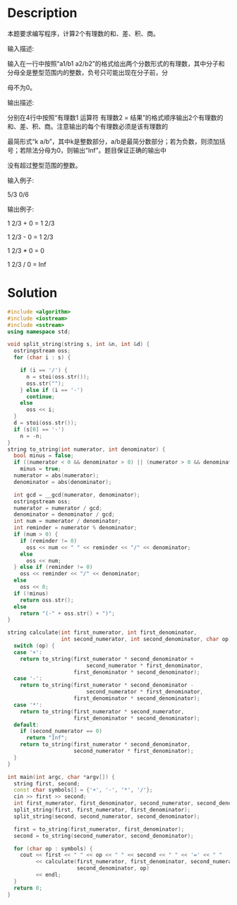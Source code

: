 * Description
本题要求编写程序，计算2个有理数的和、差、积、商。

输入描述:

输入在一行中按照“a1/b1 a2/b2”的格式给出两个分数形式的有理数，其中分子和分母全是整型范围内的整数，负号只可能出现在分子前，分

母不为0。

输出描述:

分别在4行中按照“有理数1 运算符 有理数2 = 结果”的格式顺序输出2个有理数的和、差、积、商。注意输出的每个有理数必须是该有理数的

最简形式“k a/b”，其中k是整数部分，a/b是最简分数部分；若为负数，则须加括号；若除法分母为0，则输出“Inf”。题目保证正确的输出中

没有超过整型范围的整数。


输入例子:

5/3 0/6


输出例子:

1 2/3 + 0 = 1 2/3

1 2/3 - 0 = 1 2/3

1 2/3 * 0 = 0

1 2/3 / 0 = Inf
* Solution
#+BEGIN_SRC cpp :cmdline < input.txt
  #include <algorithm>
  #include <iostream>
  #include <sstream>
  using namespace std;

  void split_string(string s, int &n, int &d) {
    ostringstream oss;
    for (char i : s) {

      if (i == '/') {
        n = stoi(oss.str());
        oss.str("");
      } else if (i == '-')
        continue;
      else
        oss << i;
    }
    d = stoi(oss.str());
    if (s[0] == '-')
      n = -n;
  }
  string to_string(int numerator, int denominator) {
    bool minus = false;
    if ((numerator < 0 && denominator > 0) || (numerator > 0 && denominator < 0))
      minus = true;
    numerator = abs(numerator);
    denominator = abs(denominator);

    int gcd = __gcd(numerator, denominator);
    ostringstream oss;
    numerator = numerator / gcd;
    denominator = denominator / gcd;
    int num = numerator / denominator;
    int reminder = numerator % denominator;
    if (num > 0) {
      if (reminder != 0)
        oss << num << " " << reminder << "/" << denominator;
      else
        oss << num;
    } else if (reminder != 0)
      oss << reminder << "/" << denominator;
    else
      oss << 0;
    if (!minus)
      return oss.str();
    else
      return "(-" + oss.str() + ")";
  }

  string calculate(int first_numerator, int first_denominator,
                   int second_numerator, int second_denominator, char op) {
    switch (op) {
    case '+':
      return to_string(first_numerator * second_denominator +
                           second_numerator * first_denominator,
                       first_denominator * second_denominator);
    case '-':
      return to_string(first_numerator * second_denominator -
                           second_numerator * first_denominator,
                       first_denominator * second_denominator);
    case '*':
      return to_string(first_numerator * second_numerator,
                       first_denominator * second_denominator);
    default:
      if (second_numerator == 0)
        return "Inf";
      return to_string(first_numerator * second_denominator,
                       second_numerator * first_denominator);
    }
  }

  int main(int argc, char *argv[]) {
    string first, second;
    const char symbols[] = {'+', '-', '*', '/'};
    cin >> first >> second;
    int first_numerator, first_denominator, second_numerator, second_denominator;
    split_string(first, first_numerator, first_denominator);
    split_string(second, second_numerator, second_denominator);

    first = to_string(first_numerator, first_denominator);
    second = to_string(second_numerator, second_denominator);

    for (char op : symbols) {
      cout << first << " " << op << " " << second << " " << '=' << " "
           << calculate(first_numerator, first_denominator, second_numerator,
                        second_denominator, op)
           << endl;
    }
    return 0;
  }
#+END_SRC

#+RESULTS:
| 2/3 | + | (-2) | = | (-1    | 1/3) |
| 2/3 | 0 | (-2) | = | 2      | 2/3  |
| 2/3 | * | (-2) | = | (-1    | 1/3) |
| 2/3 | / | (-2) | = | (-1/3) |      |

